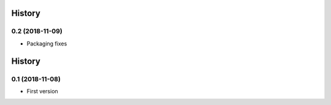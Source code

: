 .. :changelog:

History
-------
0.2 (2018-11-09)
++++++++++++++++++
- Packaging fixes

History
-------
0.1 (2018-11-08)
++++++++++++++++++
- First version
